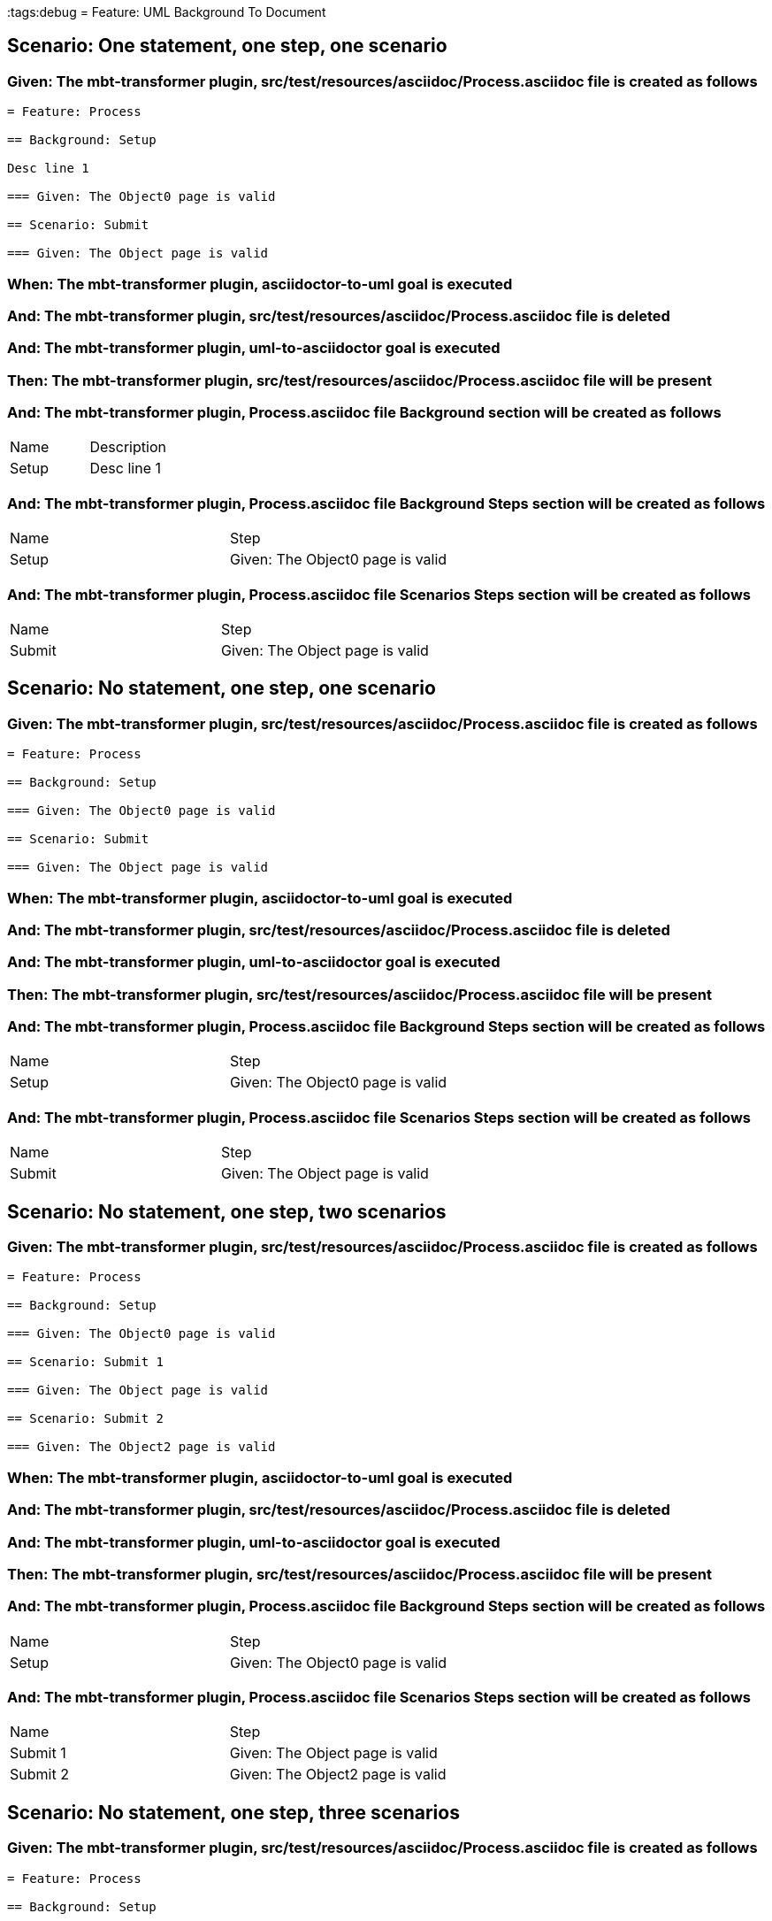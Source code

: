 :tags:debug
= Feature: UML Background To Document

== Scenario: One statement, one step, one scenario

=== Given: The mbt-transformer plugin, src/test/resources/asciidoc/Process.asciidoc file is created as follows

----
= Feature: Process

== Background: Setup

Desc line 1

=== Given: The Object0 page is valid

== Scenario: Submit

=== Given: The Object page is valid
----

=== When: The mbt-transformer plugin, asciidoctor-to-uml goal is executed

=== And: The mbt-transformer plugin, src/test/resources/asciidoc/Process.asciidoc file is deleted

=== And: The mbt-transformer plugin, uml-to-asciidoctor goal is executed

=== Then: The mbt-transformer plugin, src/test/resources/asciidoc/Process.asciidoc file will be present

=== And: The mbt-transformer plugin, Process.asciidoc file Background section will be created as follows

|===
| Name  | Description
| Setup | Desc line 1
|===

=== And: The mbt-transformer plugin, Process.asciidoc file Background Steps section will be created as follows

|===
| Name  | Step                            
| Setup | Given: The Object0 page is valid
|===

=== And: The mbt-transformer plugin, Process.asciidoc file Scenarios Steps section will be created as follows

|===
| Name   | Step                           
| Submit | Given: The Object page is valid
|===

== Scenario: No statement, one step, one scenario

=== Given: The mbt-transformer plugin, src/test/resources/asciidoc/Process.asciidoc file is created as follows

----
= Feature: Process

== Background: Setup

=== Given: The Object0 page is valid

== Scenario: Submit

=== Given: The Object page is valid
----

=== When: The mbt-transformer plugin, asciidoctor-to-uml goal is executed

=== And: The mbt-transformer plugin, src/test/resources/asciidoc/Process.asciidoc file is deleted

=== And: The mbt-transformer plugin, uml-to-asciidoctor goal is executed

=== Then: The mbt-transformer plugin, src/test/resources/asciidoc/Process.asciidoc file will be present

=== And: The mbt-transformer plugin, Process.asciidoc file Background Steps section will be created as follows

|===
| Name  | Step                            
| Setup | Given: The Object0 page is valid
|===

=== And: The mbt-transformer plugin, Process.asciidoc file Scenarios Steps section will be created as follows

|===
| Name   | Step                           
| Submit | Given: The Object page is valid
|===

== Scenario: No statement, one step, two scenarios

=== Given: The mbt-transformer plugin, src/test/resources/asciidoc/Process.asciidoc file is created as follows

----
= Feature: Process

== Background: Setup

=== Given: The Object0 page is valid

== Scenario: Submit 1

=== Given: The Object page is valid

== Scenario: Submit 2

=== Given: The Object2 page is valid
----

=== When: The mbt-transformer plugin, asciidoctor-to-uml goal is executed

=== And: The mbt-transformer plugin, src/test/resources/asciidoc/Process.asciidoc file is deleted

=== And: The mbt-transformer plugin, uml-to-asciidoctor goal is executed

=== Then: The mbt-transformer plugin, src/test/resources/asciidoc/Process.asciidoc file will be present

=== And: The mbt-transformer plugin, Process.asciidoc file Background Steps section will be created as follows

|===
| Name  | Step                            
| Setup | Given: The Object0 page is valid
|===

=== And: The mbt-transformer plugin, Process.asciidoc file Scenarios Steps section will be created as follows

|===
| Name     | Step                            
| Submit 1 | Given: The Object page is valid 
| Submit 2 | Given: The Object2 page is valid
|===

== Scenario: No statement, one step, three scenarios

=== Given: The mbt-transformer plugin, src/test/resources/asciidoc/Process.asciidoc file is created as follows

----
= Feature: Process

== Background: Setup

=== Given: The Object0 page is valid

== Scenario: Submit 1

=== Given: The Object page is valid

== Scenario: Submit 2

=== Given: The Object2 page is valid

== Scenario: Submit 3

=== Given: The Object3 page is valid
----

=== When: The mbt-transformer plugin, asciidoctor-to-uml goal is executed

=== And: The mbt-transformer plugin, src/test/resources/asciidoc/Process.asciidoc file is deleted

=== And: The mbt-transformer plugin, uml-to-asciidoctor goal is executed

=== Then: The mbt-transformer plugin, src/test/resources/asciidoc/Process.asciidoc file will be present

=== And: The mbt-transformer plugin, Process.asciidoc file Background Steps section will be created as follows

|===
| Name  | Step                            
| Setup | Given: The Object0 page is valid
|===

=== And: The mbt-transformer plugin, Process.asciidoc file Background Steps section will be created as follows

|===
| Name     | Step                            
| Submit 1 | Given: The Object page is valid 
| Submit 2 | Given: The Object2 page is valid
| Submit 3 | Given: The Object3 page is valid
|===

== Scenario: No statement, two steps, one scenario

=== Given: The mbt-transformer plugin, src/test/resources/asciidoc/Process.asciidoc file is created as follows

----
= Feature: Process

== Background: Setup

=== Given: The Object page is valid
=== Given: The Object2 page is valid

== Scenario: Submit

=== Given: The Object page is valid
----

=== When: The mbt-transformer plugin, asciidoctor-to-uml goal is executed

=== And: The mbt-transformer plugin, src/test/resources/asciidoc/Process.asciidoc file is deleted

=== And: The mbt-transformer plugin, uml-to-asciidoctor goal is executed

=== Then: The mbt-transformer plugin, src/test/resources/asciidoc/Process.asciidoc file will be present

=== And: The mbt-transformer plugin, Process.asciidoc file Background Steps section will be created as follows

|===
| Name  | Step                            
| Setup | Given: The Object page is valid 
| Setup | Given: The Object2 page is valid
|===

=== And: The mbt-transformer plugin, Process.asciidoc file Scenarios Steps section will be created as follows

|===
| Name   | Step                           
| Submit | Given: The Object page is valid
|===

== Scenario: No statement, three steps, one scenario

=== Given: The mbt-transformer plugin, src/test/resources/asciidoc/Process.asciidoc file is created as follows

----
= Feature: Process

== Background: Setup

=== Given: The Object page is valid
=== Given: The Object2 page is valid
=== Given: The Object3 page is valid

== Scenario: Submit

=== Given: The Object page is valid
----

=== When: The mbt-transformer plugin, asciidoctor-to-uml goal is executed

=== And: The mbt-transformer plugin, src/test/resources/asciidoc/Process.asciidoc file is deleted

=== And: The mbt-transformer plugin, uml-to-asciidoctor goal is executed

=== Then: The mbt-transformer plugin, src/test/resources/asciidoc/Process.asciidoc file will be present

=== And: The mbt-transformer plugin, Process.asciidoc file Background Steps section will be created as follows

|===
| Name  | Step                            
| Setup | Given: The Object page is valid 
| Setup | Given: The Object2 page is valid
| Setup | Given: The Object3 page is valid
|===

=== And: The mbt-transformer plugin, Process.asciidoc file Scenarios Steps section will be created as follows

|===
| Name   | Step                           
| Submit | Given: The Object page is valid
|===


